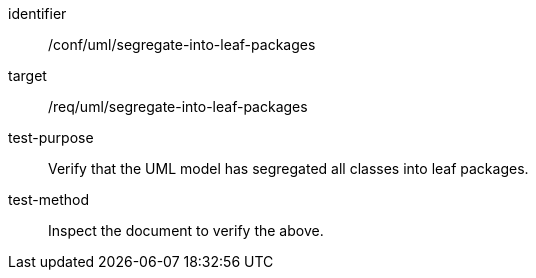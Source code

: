 [[ats_uml_segregate-into-leaf-packages]]
[abstract_test]
====
[%metadata]
identifier:: /conf/uml/segregate-into-leaf-packages
target:: /req/uml/segregate-into-leaf-packages
test-purpose:: Verify that the UML model has segregated all classes into leaf packages.
test-method:: Inspect the document to verify the above.
====